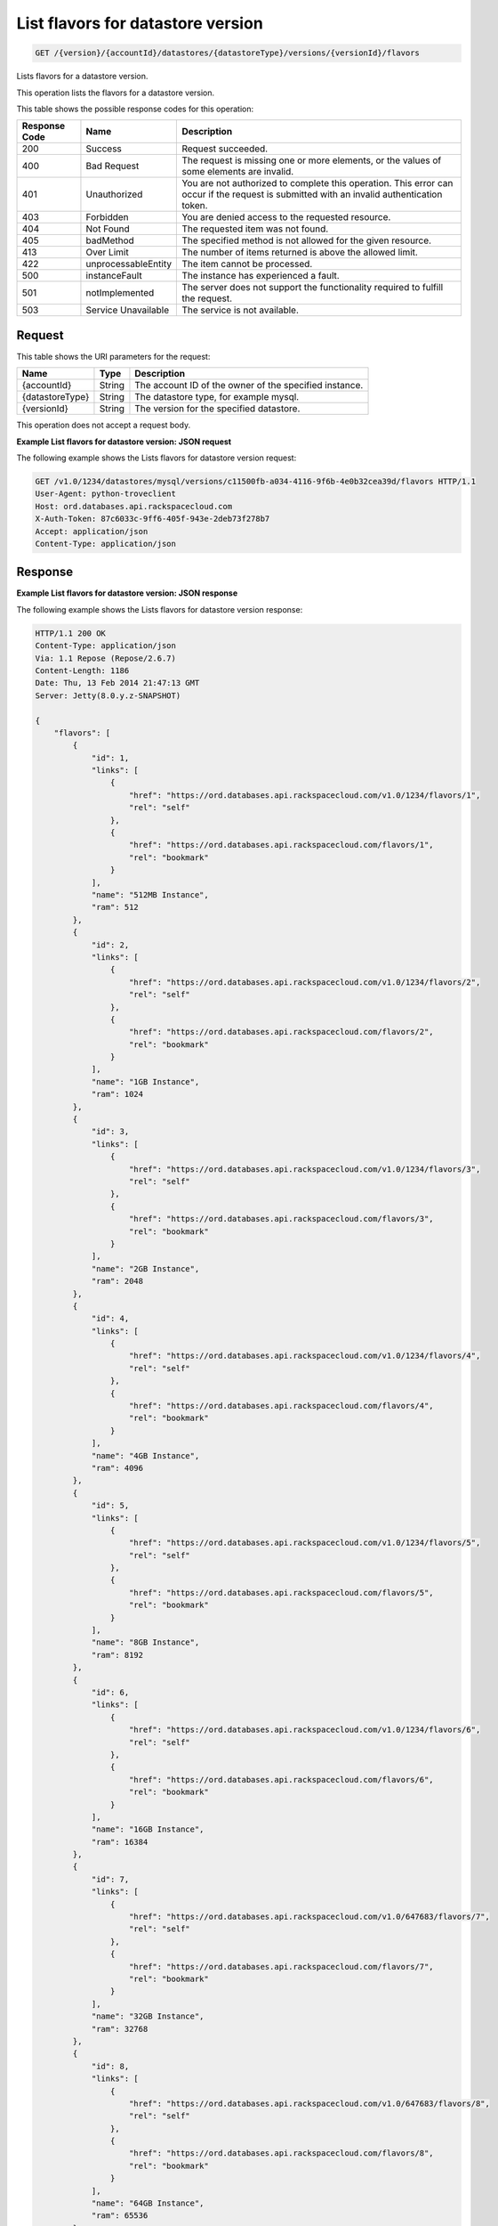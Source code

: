 .. _get-list-flavors-for-datastore-version-version-accountid-datastores-datastoretype-versions-versionid-flavors:

List flavors for datastore version
~~~~~~~~~~~~~~~~~~~~~~~~~~~~~~~~~~

.. code::

    GET /{version}/{accountId}/datastores/{datastoreType}/versions/{versionId}/flavors

Lists flavors for a datastore version.

This operation lists the flavors for a datastore version.

This table shows the possible response codes for this operation:

+--------------------------+-------------------------+-------------------------+
|Response Code             |Name                     |Description              |
+==========================+=========================+=========================+
|200                       |Success                  |Request succeeded.       |
+--------------------------+-------------------------+-------------------------+
|400                       |Bad Request              |The request is missing   |
|                          |                         |one or more elements, or |
|                          |                         |the values of some       |
|                          |                         |elements are invalid.    |
+--------------------------+-------------------------+-------------------------+
|401                       |Unauthorized             |You are not authorized   |
|                          |                         |to complete this         |
|                          |                         |operation. This error    |
|                          |                         |can occur if the request |
|                          |                         |is submitted with an     |
|                          |                         |invalid authentication   |
|                          |                         |token.                   |
+--------------------------+-------------------------+-------------------------+
|403                       |Forbidden                |You are denied access to |
|                          |                         |the requested resource.  |
+--------------------------+-------------------------+-------------------------+
|404                       |Not Found                |The requested item was   |
|                          |                         |not found.               |
+--------------------------+-------------------------+-------------------------+
|405                       |badMethod                |The specified method is  |
|                          |                         |not allowed for the      |
|                          |                         |given resource.          |
+--------------------------+-------------------------+-------------------------+
|413                       |Over Limit               |The number of items      |
|                          |                         |returned is above the    |
|                          |                         |allowed limit.           |
+--------------------------+-------------------------+-------------------------+
|422                       |unprocessableEntity      |The item cannot be       |
|                          |                         |processed.               |
+--------------------------+-------------------------+-------------------------+
|500                       |instanceFault            |The instance has         |
|                          |                         |experienced a fault.     |
+--------------------------+-------------------------+-------------------------+
|501                       |notImplemented           |The server does not      |
|                          |                         |support the              |
|                          |                         |functionality required   |
|                          |                         |to fulfill the request.  |
+--------------------------+-------------------------+-------------------------+
|503                       |Service Unavailable      |The service is not       |
|                          |                         |available.               |
+--------------------------+-------------------------+-------------------------+

Request
-------

This table shows the URI parameters for the request:

+--------------------------+-------------------------+-------------------------+
|Name                      |Type                     |Description              |
+==========================+=========================+=========================+
|{accountId}               |String                   |The account ID of the    |
|                          |                         |owner of the specified   |
|                          |                         |instance.                |
+--------------------------+-------------------------+-------------------------+
|{datastoreType}           |String                   |The datastore type, for  |
|                          |                         |example mysql.           |
+--------------------------+-------------------------+-------------------------+
|{versionId}               |String                   |The version for the      |
|                          |                         |specified datastore.     |
+--------------------------+-------------------------+-------------------------+

This operation does not accept a request body.

**Example List flavors for datastore version: JSON request**

The following example shows the Lists flavors for datastore version request:

.. code::

   GET /v1.0/1234/datastores/mysql/versions/c11500fb-a034-4116-9f6b-4e0b32cea39d/flavors HTTP/1.1
   User-Agent: python-troveclient
   Host: ord.databases.api.rackspacecloud.com
   X-Auth-Token: 87c6033c-9ff6-405f-943e-2deb73f278b7
   Accept: application/json
   Content-Type: application/json

Response
--------

**Example List flavors for datastore version: JSON response**

The following example shows the Lists flavors for datastore version response:

.. code::

   HTTP/1.1 200 OK
   Content-Type: application/json
   Via: 1.1 Repose (Repose/2.6.7)
   Content-Length: 1186
   Date: Thu, 13 Feb 2014 21:47:13 GMT
   Server: Jetty(8.0.y.z-SNAPSHOT)

   {
       "flavors": [
           {
               "id": 1,
               "links": [
                   {
                       "href": "https://ord.databases.api.rackspacecloud.com/v1.0/1234/flavors/1",
                       "rel": "self"
                   },
                   {
                       "href": "https://ord.databases.api.rackspacecloud.com/flavors/1",
                       "rel": "bookmark"
                   }
               ],
               "name": "512MB Instance",
               "ram": 512
           },
           {
               "id": 2,
               "links": [
                   {
                       "href": "https://ord.databases.api.rackspacecloud.com/v1.0/1234/flavors/2",
                       "rel": "self"
                   },
                   {
                       "href": "https://ord.databases.api.rackspacecloud.com/flavors/2",
                       "rel": "bookmark"
                   }
               ],
               "name": "1GB Instance",
               "ram": 1024
           },
           {
               "id": 3,
               "links": [
                   {
                       "href": "https://ord.databases.api.rackspacecloud.com/v1.0/1234/flavors/3",
                       "rel": "self"
                   },
                   {
                       "href": "https://ord.databases.api.rackspacecloud.com/flavors/3",
                       "rel": "bookmark"
                   }
               ],
               "name": "2GB Instance",
               "ram": 2048
           },
           {
               "id": 4,
               "links": [
                   {
                       "href": "https://ord.databases.api.rackspacecloud.com/v1.0/1234/flavors/4",
                       "rel": "self"
                   },
                   {
                       "href": "https://ord.databases.api.rackspacecloud.com/flavors/4",
                       "rel": "bookmark"
                   }
               ],
               "name": "4GB Instance",
               "ram": 4096
           },
           {
               "id": 5,
               "links": [
                   {
                       "href": "https://ord.databases.api.rackspacecloud.com/v1.0/1234/flavors/5",
                       "rel": "self"
                   },
                   {
                       "href": "https://ord.databases.api.rackspacecloud.com/flavors/5",
                       "rel": "bookmark"
                   }
               ],
               "name": "8GB Instance",
               "ram": 8192
           },
           {
               "id": 6,
               "links": [
                   {
                       "href": "https://ord.databases.api.rackspacecloud.com/v1.0/1234/flavors/6",
                       "rel": "self"
                   },
                   {
                       "href": "https://ord.databases.api.rackspacecloud.com/flavors/6",
                       "rel": "bookmark"
                   }
               ],
               "name": "16GB Instance",
               "ram": 16384
           },
           {
               "id": 7,
               "links": [
                   {
                       "href": "https://ord.databases.api.rackspacecloud.com/v1.0/647683/flavors/7",
                       "rel": "self"
                   },
                   {
                       "href": "https://ord.databases.api.rackspacecloud.com/flavors/7",
                       "rel": "bookmark"
                   }
               ],
               "name": "32GB Instance",
               "ram": 32768
           },
           {
               "id": 8,
               "links": [
                   {
                       "href": "https://ord.databases.api.rackspacecloud.com/v1.0/647683/flavors/8",
                       "rel": "self"
                   },
                   {
                       "href": "https://ord.databases.api.rackspacecloud.com/flavors/8",
                       "rel": "bookmark"
                   }
               ],
               "name": "64GB Instance",
               "ram": 65536
           }
       ]
   }
